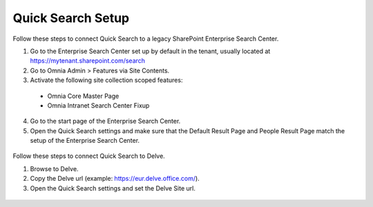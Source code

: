 Quick Search Setup
===========================

Follow these steps to connect Quick Search to a legacy SharePoint Enterprise Search Center.

1. Go to the Enterprise Search Center set up by default in the tenant, usually located at https://mytenant.sharepoint.com/search
#. Go to Omnia Admin > Features via Site Contents.
#. Activate the following site collection scoped features:
 - Omnia Core Master Page
 - Omnia Intranet Search Center Fixup

4. Go to the start page of the Enterprise Search Center.
#. Open the Quick Search settings and make sure that the Default Result Page and People Result Page match the setup of the Enterprise Search Center.
 .. image:: quick-search-settings.png

Follow these steps to connect Quick Search to Delve.

1. Browse to Delve.
#. Copy the Delve url (example: https://eur.delve.office.com/).
#. Open the Quick Search settings and set the Delve Site url.
 .. image:: quick-search-settings-delve.png